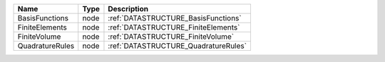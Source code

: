 

=============== ==== ==================================== 
Name            Type Description                          
=============== ==== ==================================== 
BasisFunctions  node :ref:`DATASTRUCTURE_BasisFunctions`  
FiniteElements  node :ref:`DATASTRUCTURE_FiniteElements`  
FiniteVolume    node :ref:`DATASTRUCTURE_FiniteVolume`    
QuadratureRules node :ref:`DATASTRUCTURE_QuadratureRules` 
=============== ==== ==================================== 


